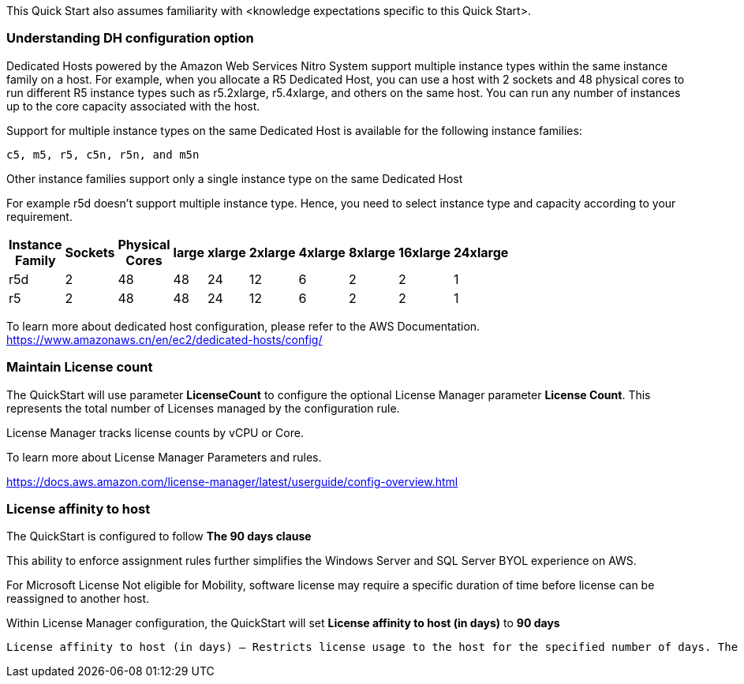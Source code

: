 // Replace the content in <>
// For example: “familiarity with basic concepts in networking, database operations, and data encryption” or “familiarity with <software>.”
// Include links if helpful. 
// You don't need to list AWS services or point to general info about AWS; the boilerplate already covers this.

This Quick Start also assumes familiarity with <knowledge expectations specific to this Quick Start>.

=== Understanding DH configuration option ===

Dedicated Hosts powered by the Amazon Web Services Nitro System support multiple instance types within the same instance family on a host.
For example, when you allocate a R5 Dedicated Host, you can use a host with 2 sockets and 48 physical cores to run different R5 instance types 
such as r5.2xlarge, r5.4xlarge, and others on the same host. You can run any number of instances up to the core capacity associated with the host.

Support for multiple instance types on the same Dedicated Host is available for the following instance families: 

    c5, m5, r5, c5n, r5n, and m5n

   
Other instance families support only a single instance type on the same Dedicated Host

For example r5d doesn't support multiple instance type. Hence, you need to select instance type and capacity according to your requirement. 

[width="25%",options="header",]
|=======
|Instance Family|Sockets|Physical Cores |large|xlarge|2xlarge|4xlarge|8xlarge|16xlarge|24xlarge
|r5d |2| 48 | 48| 24 | 12 | 6 | 2|2 |1
|r5 |2| 48 | 48| 24 | 12 | 6 | 2|2 |1
|=======

To learn more about dedicated host configuration, please refer to the AWS Documentation.
https://www.amazonaws.cn/en/ec2/dedicated-hosts/config/


=== Maintain License count === 

The QuickStart will use parameter *LicenseCount* to configure the optional License Manager parameter *License Count*.
This represents the total number of Licenses managed by the configuration rule.

License Manager tracks license counts by vCPU or Core.

To learn more about License Manager Parameters and rules.

https://docs.aws.amazon.com/license-manager/latest/userguide/config-overview.html


=== License affinity to host ===

The QuickStart is configured to follow *The 90 days clause*

This ability to enforce assignment rules further simplifies the Windows Server and SQL Server BYOL experience on AWS.

For Microsoft License Not eligible for Mobility, software license may require a specific duration of time before license can be reassigned to another host.

Within License Manager configuration, the QuickStart will set *License affinity to host (in days)* to *90 days*

    License affinity to host (in days) — Restricts license usage to the host for the specified number of days. The range is 1 to 180. The counting type must be Cores or Sockets. After the affinity period elapses, the license will be available for reuse within 24 hours.

